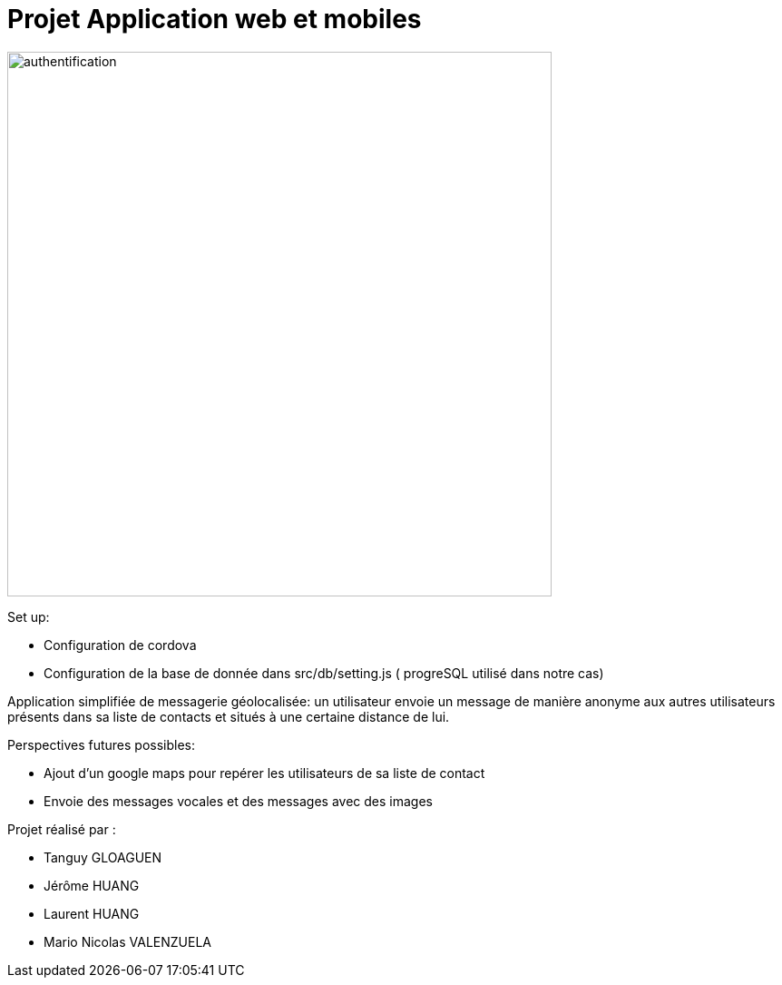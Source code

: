 = Projet Application web et mobiles

:imagesDir: docs/images


ifndef::env-github[]
image::authentification.png[width="600"]
endif::[]


Set up:

* Configuration de cordova
* Configuration de la base de donnée dans src/db/setting.js ( progreSQL utilisé dans notre cas)

Application simplifiée de messagerie géolocalisée: un utilisateur envoie un message de manière anonyme aux autres utilisateurs présents dans sa liste de contacts et situés à une certaine distance de lui.

Perspectives futures possibles:

* Ajout d'un google maps pour repérer les utilisateurs de sa liste de contact
* Envoie des messages vocales et des messages avec des images

Projet réalisé par :

* Tanguy GLOAGUEN
* Jérôme HUANG
* Laurent HUANG
* Mario Nicolas VALENZUELA
